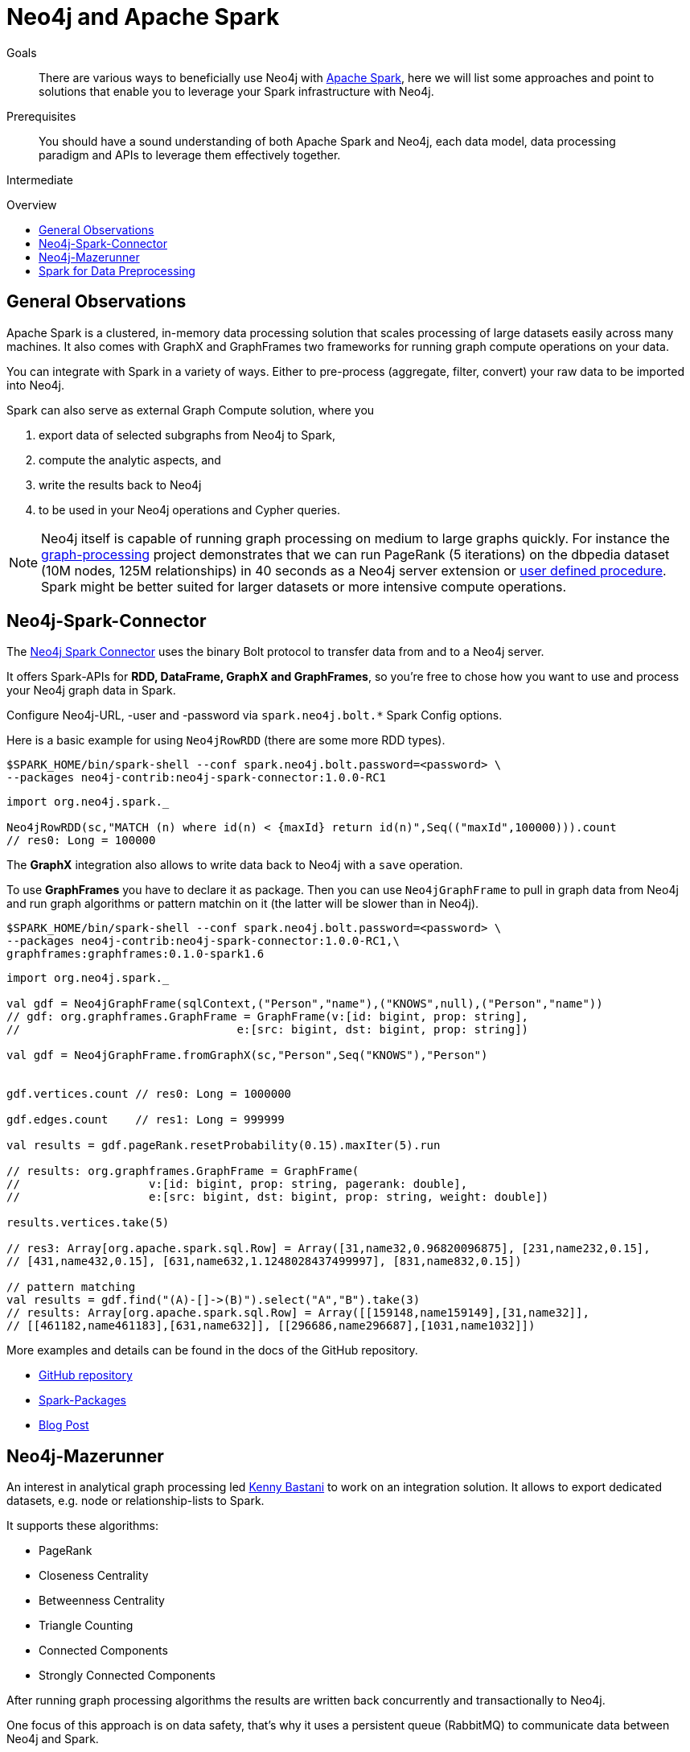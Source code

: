 = Neo4j and Apache Spark
:slug: apache-spark
:level: Intermediate
:toc:
:toc-placement!:
:toc-title: Overview
:toclevels: 1
:section: Neo4j Integrations
:section-link: integration

.Goals
[abstract]
There are various ways to beneficially use Neo4j with http://spark.apache.org[Apache Spark], here we will list some approaches and point to solutions that enable you to leverage your Spark infrastructure with Neo4j.

.Prerequisites
[abstract]
You should have a sound understanding of both Apache Spark and Neo4j, each data model, data processing paradigm and APIs to leverage them effectively together.

[role=expertise]
{level}

toc::[]

== General Observations

Apache Spark is a clustered, in-memory data processing solution that scales processing of large datasets easily across many machines. It also comes with GraphX and GraphFrames two frameworks for running graph compute operations on your data.

You can integrate with Spark in a variety of ways.
Either to pre-process (aggregate, filter, convert) your raw data to be imported into Neo4j.

Spark can also serve as external Graph Compute solution, where you 

1. export data of selected subgraphs from Neo4j to Spark, 
2. compute the analytic aspects, and
3.  write the results back to Neo4j 
4. to be used in your Neo4j operations and Cypher queries.

[NOTE]
Neo4j itself is capable of running graph processing on medium to large graphs quickly.
For instance the https://github.com/maxdemarzi/graph_processing[graph-processing] project demonstrates that we can run PageRank (5 iterations) on the dbpedia dataset (10M nodes, 125M relationships) in 40 seconds as a Neo4j server extension or http://neo4j-contrib.github.io/neo4j-apoc-procedures/#_pagerank_algorithm[user defined procedure]. 
Spark might be better suited for larger datasets or more intensive compute operations.

[[neo4j-spark-connector]]
== Neo4j-Spark-Connector

The https://github.com/neo4j-contrib/neo4j-spark-connector[Neo4j Spark Connector] uses the binary Bolt protocol to transfer data from and to a Neo4j server.

It offers Spark-APIs for *RDD, DataFrame, GraphX and GraphFrames*, so you're free to chose how you want to use and process your Neo4j graph data in Spark.

Configure Neo4j-URL, -user and -password via `spark.neo4j.bolt.*` Spark Config options.

Here is a basic example for using `Neo4jRowRDD` (there are some more RDD types).

[source,shell]
----
$SPARK_HOME/bin/spark-shell --conf spark.neo4j.bolt.password=<password> \
--packages neo4j-contrib:neo4j-spark-connector:1.0.0-RC1
----

[source,scala]
----
import org.neo4j.spark._

Neo4jRowRDD(sc,"MATCH (n) where id(n) < {maxId} return id(n)",Seq(("maxId",100000))).count
// res0: Long = 100000
----

The *GraphX* integration also allows to write data back to Neo4j with a `save` operation.

To use *GraphFrames* you have to declare it as package.
Then you can use `Neo4jGraphFrame` to pull in graph data from Neo4j and run graph algorithms or pattern matchin on it (the latter will be slower than in Neo4j).

[source,shell]
----
$SPARK_HOME/bin/spark-shell --conf spark.neo4j.bolt.password=<password> \
--packages neo4j-contrib:neo4j-spark-connector:1.0.0-RC1,\
graphframes:graphframes:0.1.0-spark1.6
----

[source,scala]
----
import org.neo4j.spark._

val gdf = Neo4jGraphFrame(sqlContext,("Person","name"),("KNOWS",null),("Person","name"))
// gdf: org.graphframes.GraphFrame = GraphFrame(v:[id: bigint, prop: string], 
//                                e:[src: bigint, dst: bigint, prop: string])

val gdf = Neo4jGraphFrame.fromGraphX(sc,"Person",Seq("KNOWS"),"Person")


gdf.vertices.count // res0: Long = 1000000

gdf.edges.count    // res1: Long = 999999

val results = gdf.pageRank.resetProbability(0.15).maxIter(5).run

// results: org.graphframes.GraphFrame = GraphFrame(
//                   v:[id: bigint, prop: string, pagerank: double], 
//                   e:[src: bigint, dst: bigint, prop: string, weight: double])

results.vertices.take(5)

// res3: Array[org.apache.spark.sql.Row] = Array([31,name32,0.96820096875], [231,name232,0.15], 
// [431,name432,0.15], [631,name632,1.1248028437499997], [831,name832,0.15])

// pattern matching
val results = gdf.find("(A)-[]->(B)").select("A","B").take(3)
// results: Array[org.apache.spark.sql.Row] = Array([[159148,name159149],[31,name32]], 
// [[461182,name461183],[631,name632]], [[296686,name296687],[1031,name1032]])
----

More examples and details can be found in the docs of the GitHub repository.

* https://github.com/neo4j-contrib/neo4j-spark-connector[GitHub repository]
* https://spark-packages.org/package/neo4j-contrib/neo4j-spark-connector[Spark-Packages]
* http://neo4j.com/blog/neo4j-3-0-apache-spark-connector/[Blog Post]

[[mazerunner]]
== Neo4j-Mazerunner

An interest in analytical graph processing led http://twitter.com/kennybastani[Kenny Bastani] to work on an integration solution.
It allows to export dedicated datasets, e.g. node or relationship-lists to Spark.

It supports these algorithms:

* PageRank
* Closeness Centrality
* Betweenness Centrality
* Triangle Counting
* Connected Components
* Strongly Connected Components

After running graph processing algorithms the results are written back concurrently and transactionally to Neo4j.

One focus of this approach is on data safety, that's why it uses a persistent queue (RabbitMQ) to communicate data between Neo4j and Spark.

The infrastructure is set up using Docker containers, there are dedicated containers for Spark, RabbitMQ, HDFS and Neo4j with the Mazerunner Extension.

More details can be found on the project's http://github.com/neo4j-contrib/neo4j-mazerunner[GitHub page].

// TODO Kenny: should we discuss the implementation of the graph algorithms and the Pregel Program ?
// TODO Kenny: Anything else to add ?

* http://github.com/neo4j-contrib/neo4j-mazerunner[GitHub: Neo4j-Mazerunner]
* http://www.kennybastani.com/2014/11/using-apache-spark-and-neo4j-for-big.html[Blog Post: Introduction]
* http://kennybastani.com/2015/01/categorical-pagerank-neo4j-spark.html[Blog Post: Categorical Page Rank]
* http://www.kennybastani.com/search/label/Mazerunner[Blog Series: Mazerunner]
* http://www.kennybastani.com/2015/03/spark-neo4j-tutorial-docker.html[Presentation: Combining Neo4j and Apache Spark using Docker]

[[preprocessing]]
== Spark for Data Preprocessing

One example of pre-processing raw data (Chicago Crime dataset) into a format that's well suited for import into Neo4j, was demonstrated by http://twitter.com/markhneedham[Mark Needham]. 
He combined a number of functions into a Spark-job that takes the existing data, cleans and aggregates it and outputs fragments which are recombined later to larger files.

The approach is detailed in his blog post: http://www.markhneedham.com/blog/2015/04/14/spark-generating-csv-files-to-import-into-neo4j/["Spark: Generating CSV Files to import into Neo4j"].

// Another example is Dave Fauth's bitcoin processing, where the raw bitcoin blockchain data is pre-processed in Spark to generate a format suitable for Neo4j's `neo4j-import` bulk import tool. TODO more details & blog post link(s)

// todo show job fragements ???

// todo Mark: anything else to add ?

// * TODO == Spark Streaming
// * TODO == Direct Spark Connector
